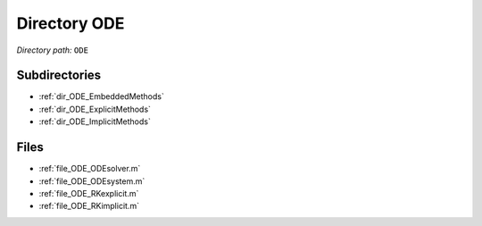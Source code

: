 .. _dir_ODE:


Directory ODE
=============


*Directory path:* ``ODE``

Subdirectories
--------------

- :ref:`dir_ODE_EmbeddedMethods`
- :ref:`dir_ODE_ExplicitMethods`
- :ref:`dir_ODE_ImplicitMethods`


Files
-----

- :ref:`file_ODE_ODEsolver.m`
- :ref:`file_ODE_ODEsystem.m`
- :ref:`file_ODE_RKexplicit.m`
- :ref:`file_ODE_RKimplicit.m`


